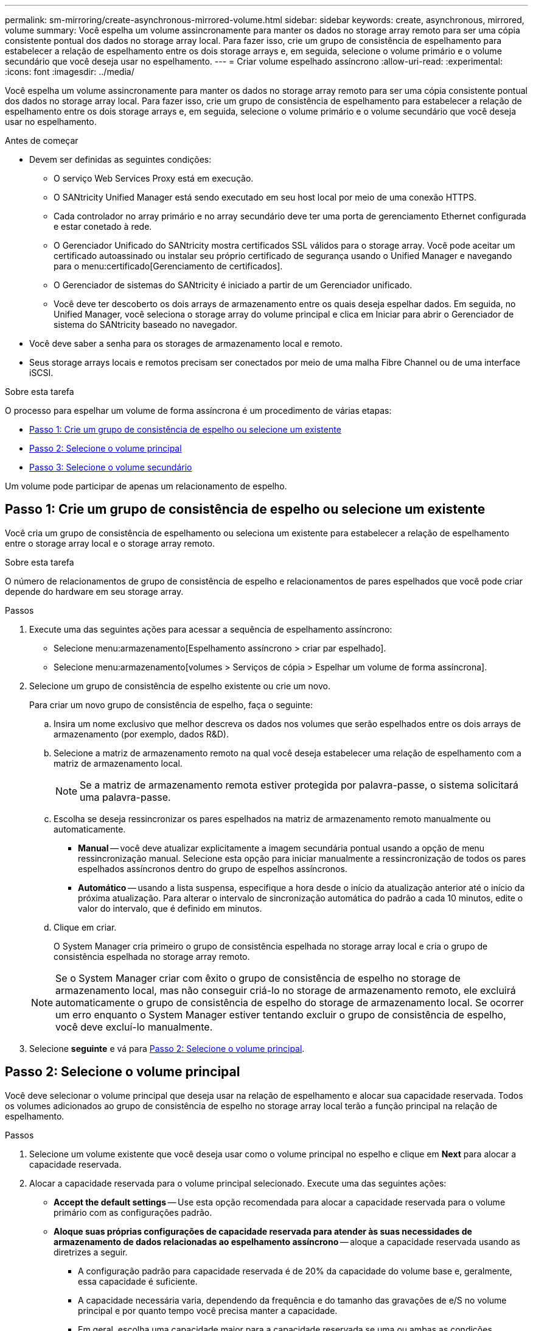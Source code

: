 ---
permalink: sm-mirroring/create-asynchronous-mirrored-volume.html 
sidebar: sidebar 
keywords: create, asynchronous, mirrored, volume 
summary: Você espelha um volume assincronamente para manter os dados no storage array remoto para ser uma cópia consistente pontual dos dados no storage array local. Para fazer isso, crie um grupo de consistência de espelhamento para estabelecer a relação de espelhamento entre os dois storage arrays e, em seguida, selecione o volume primário e o volume secundário que você deseja usar no espelhamento. 
---
= Criar volume espelhado assíncrono
:allow-uri-read: 
:experimental: 
:icons: font
:imagesdir: ../media/


[role="lead"]
Você espelha um volume assincronamente para manter os dados no storage array remoto para ser uma cópia consistente pontual dos dados no storage array local. Para fazer isso, crie um grupo de consistência de espelhamento para estabelecer a relação de espelhamento entre os dois storage arrays e, em seguida, selecione o volume primário e o volume secundário que você deseja usar no espelhamento.

.Antes de começar
* Devem ser definidas as seguintes condições:
+
** O serviço Web Services Proxy está em execução.
** O SANtricity Unified Manager está sendo executado em seu host local por meio de uma conexão HTTPS.
** Cada controlador no array primário e no array secundário deve ter uma porta de gerenciamento Ethernet configurada e estar conetado à rede.
** O Gerenciador Unificado do SANtricity mostra certificados SSL válidos para o storage array. Você pode aceitar um certificado autoassinado ou instalar seu próprio certificado de segurança usando o Unified Manager e navegando para o menu:certificado[Gerenciamento de certificados].
** O Gerenciador de sistemas do SANtricity é iniciado a partir de um Gerenciador unificado.
** Você deve ter descoberto os dois arrays de armazenamento entre os quais deseja espelhar dados. Em seguida, no Unified Manager, você seleciona o storage array do volume principal e clica em Iniciar para abrir o Gerenciador de sistema do SANtricity baseado no navegador.


* Você deve saber a senha para os storages de armazenamento local e remoto.
* Seus storage arrays locais e remotos precisam ser conectados por meio de uma malha Fibre Channel ou de uma interface iSCSI.


.Sobre esta tarefa
O processo para espelhar um volume de forma assíncrona é um procedimento de várias etapas:

* <<Passo 1: Crie um grupo de consistência de espelho ou selecione um existente>>
* <<Passo 2: Selecione o volume principal>>
* <<Passo 3: Selecione o volume secundário>>


Um volume pode participar de apenas um relacionamento de espelho.



== Passo 1: Crie um grupo de consistência de espelho ou selecione um existente

[role="lead"]
Você cria um grupo de consistência de espelhamento ou seleciona um existente para estabelecer a relação de espelhamento entre o storage array local e o storage array remoto.

.Sobre esta tarefa
O número de relacionamentos de grupo de consistência de espelho e relacionamentos de pares espelhados que você pode criar depende do hardware em seu storage array.

.Passos
. Execute uma das seguintes ações para acessar a sequência de espelhamento assíncrono:
+
** Selecione menu:armazenamento[Espelhamento assíncrono > criar par espelhado].
** Selecione menu:armazenamento[volumes > Serviços de cópia > Espelhar um volume de forma assíncrona].


. Selecione um grupo de consistência de espelho existente ou crie um novo.
+
Para criar um novo grupo de consistência de espelho, faça o seguinte:

+
.. Insira um nome exclusivo que melhor descreva os dados nos volumes que serão espelhados entre os dois arrays de armazenamento (por exemplo, dados R&D).
.. Selecione a matriz de armazenamento remoto na qual você deseja estabelecer uma relação de espelhamento com a matriz de armazenamento local.
+
[NOTE]
====
Se a matriz de armazenamento remota estiver protegida por palavra-passe, o sistema solicitará uma palavra-passe.

====
.. Escolha se deseja ressincronizar os pares espelhados na matriz de armazenamento remoto manualmente ou automaticamente.
+
*** *Manual* -- você deve atualizar explicitamente a imagem secundária pontual usando a opção de menu ressincronização manual. Selecione esta opção para iniciar manualmente a ressincronização de todos os pares espelhados assíncronos dentro do grupo de espelhos assíncronos.
*** *Automático* -- usando a lista suspensa, especifique a hora desde o início da atualização anterior até o início da próxima atualização. Para alterar o intervalo de sincronização automática do padrão a cada 10 minutos, edite o valor do intervalo, que é definido em minutos.


.. Clique em criar.
+
O System Manager cria primeiro o grupo de consistência espelhada no storage array local e cria o grupo de consistência espelhada no storage array remoto.

+
[NOTE]
====
Se o System Manager criar com êxito o grupo de consistência de espelho no storage de armazenamento local, mas não conseguir criá-lo no storage de armazenamento remoto, ele excluirá automaticamente o grupo de consistência de espelho do storage de armazenamento local. Se ocorrer um erro enquanto o System Manager estiver tentando excluir o grupo de consistência de espelho, você deve excluí-lo manualmente.

====


. Selecione *seguinte* e vá para <<Passo 2: Selecione o volume principal>>.




== Passo 2: Selecione o volume principal

[role="lead"]
Você deve selecionar o volume principal que deseja usar na relação de espelhamento e alocar sua capacidade reservada. Todos os volumes adicionados ao grupo de consistência de espelho no storage array local terão a função principal na relação de espelhamento.

.Passos
. Selecione um volume existente que você deseja usar como o volume principal no espelho e clique em *Next* para alocar a capacidade reservada.
. Alocar a capacidade reservada para o volume principal selecionado. Execute uma das seguintes ações:
+
** *Accept the default settings* -- Use esta opção recomendada para alocar a capacidade reservada para o volume primário com as configurações padrão.
** *Aloque suas próprias configurações de capacidade reservada para atender às suas necessidades de armazenamento de dados relacionadas ao espelhamento assíncrono* -- aloque a capacidade reservada usando as diretrizes a seguir.
+
*** A configuração padrão para capacidade reservada é de 20% da capacidade do volume base e, geralmente, essa capacidade é suficiente.
*** A capacidade necessária varia, dependendo da frequência e do tamanho das gravações de e/S no volume principal e por quanto tempo você precisa manter a capacidade.
*** Em geral, escolha uma capacidade maior para a capacidade reservada se uma ou ambas as condições existirem:
+
**** Você pretende manter o par espelhado por um longo período de tempo.
**** Uma grande porcentagem de blocos de dados mudará no volume primário devido à intensa atividade de e/S. Use dados históricos de desempenho ou outros utilitários do sistema operacional para ajudá-lo a determinar a atividade típica de e/S para o volume principal.






. Selecione *seguinte* e vá para <<Passo 3: Selecione o volume secundário>>.




== Passo 3: Selecione o volume secundário

[role="lead"]
Você deve selecionar o volume secundário que deseja usar na relação de espelhamento e alocar sua capacidade reservada. Todos os volumes adicionados ao grupo de consistência de espelho no storage array de armazenamento remoto terão a função secundária na relação de espelhamento.

.Sobre esta tarefa
Quando você seleciona um volume secundário no storage array remoto, o sistema exibe uma lista de todos os volumes elegíveis para esse par espelhado. Quaisquer volumes que não sejam elegíveis para serem usados não são exibidos nessa lista.

.Passos
. Selecione um volume existente que você deseja usar como volume secundário no par espelhado e clique em *Next* para alocar a capacidade reservada.
. Alocar a capacidade reservada para o volume secundário selecionado. Execute uma das seguintes ações:
+
** *Accept the default settings* -- Use esta opção recomendada para alocar a capacidade reservada para o volume secundário com as configurações padrão.
** *Aloque suas próprias configurações de capacidade reservada para atender às suas necessidades de armazenamento de dados relacionadas ao espelhamento assíncrono* -- aloque a capacidade reservada usando as diretrizes a seguir.
+
*** A configuração padrão para capacidade reservada é de 20% da capacidade do volume base e, geralmente, essa capacidade é suficiente.
*** A capacidade necessária varia, dependendo da frequência e do tamanho das gravações de e/S no volume principal e por quanto tempo você precisa manter a capacidade.
*** Em geral, escolha uma capacidade maior para a capacidade reservada se uma ou ambas as condições existirem:
+
**** Você pretende manter o par espelhado por um longo período de tempo.
**** Uma grande porcentagem de blocos de dados mudará no volume primário devido à intensa atividade de e/S. Use dados históricos de desempenho ou outros utilitários do sistema operacional para ajudá-lo a determinar a atividade típica de e/S para o volume principal.






. Selecione *Finish* para concluir a sequência de espelhamento assíncrono.


.Resultados
O System Manager executa as seguintes ações:

* Inicia a sincronização inicial entre a matriz de armazenamento local e a matriz de armazenamento remoto.
* Se o volume espelhado for um volume fino, apenas os blocos provisionados (capacidade alocada em vez de capacidade reportada) serão transferidos para o volume secundário durante a sincronização inicial. Isso reduz a quantidade de dados que devem ser transferidos para concluir a sincronização inicial.
* Cria a capacidade reservada para o par espelhado no storage array local e no storage array remoto.

